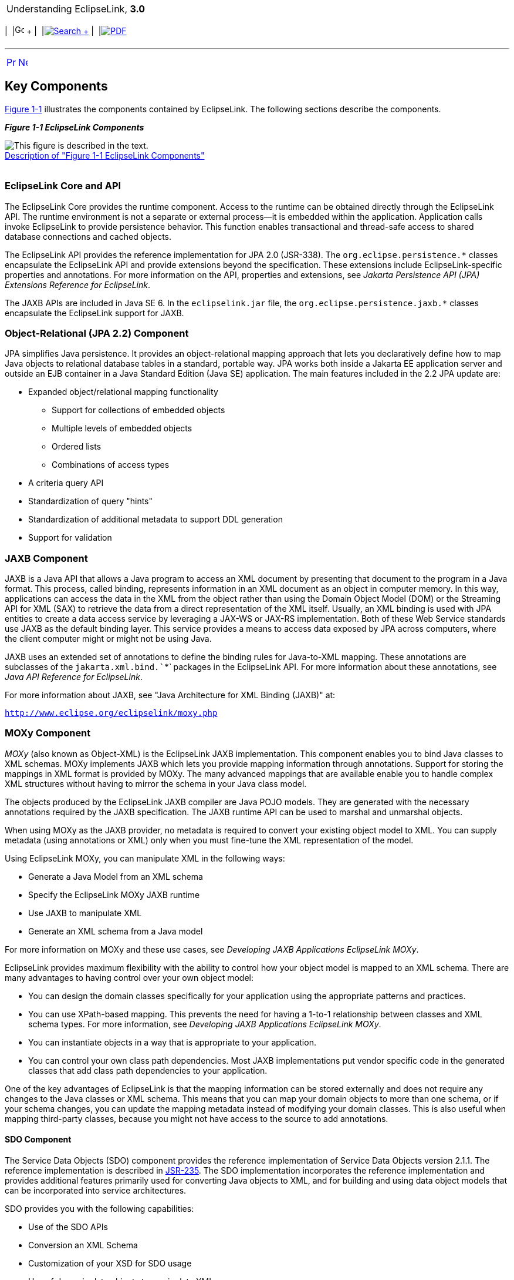 [[cse]][[top]]

[width="100%",cols="<50%,>50%",]
|=======================================================================
a|
Understanding EclipseLink, *3.0* +

 a|
[cols=",^,,^,,^",]
|=======================================================================
|  |image:../../dcommon/images/contents.png[Go To Table Of
Contents,width=16,height=16] + | 
|link:../../[image:../../dcommon/images/search.png[Search] +
] | 
|link:../eclipselink_otlcg.pdf[image:../../dcommon/images/pdf_icon.png[PDF]]
|=======================================================================

|=======================================================================

'''''

[cols="^,^,",]
|=======================================================================
|link:general003.htm[image:../../dcommon/images/larrow.png[Previous,width=16,height=16]]
|link:general005.htm[image:../../dcommon/images/rarrow.png[Next,width=16,height=16]]
| 
|=======================================================================

[[CHDIEEHG]][[OTLCG114]]

Key Components
--------------

link:#CHDGIFIA[Figure 1-1] illustrates the components contained by
EclipseLink. The following sections describe the components.

[[CHDGIFIA]][[OTLCG115]]

*_Figure 1-1 EclipseLink Components_*

image:img/otlcg_jd_002_eclipselink.png[This figure is described in the
text.,title="This figure is described in the text."] +
link:img_text/otlcg_jd_002_eclipselink.htm[Description of "Figure 1-1
EclipseLink Components"] +
 +

[[OTLCG116]]

[[sthref8]]

EclipseLink Core and API
~~~~~~~~~~~~~~~~~~~~~~~~

The EclipseLink Core provides the runtime component. Access to the
runtime can be obtained directly through the EclipseLink API. The
runtime environment is not a separate or external process—it is embedded
within the application. Application calls invoke EclipseLink to provide
persistence behavior. This function enables transactional and
thread-safe access to shared database connections and cached objects.

The EclipseLink API provides the reference implementation for JPA 2.0
(JSR-338). The `org.eclipse.persistence.*` classes encapsulate the
EclipseLink API and provide extensions beyond the specification. These
extensions include EclipseLink-specific properties and annotations. For
more information on the API, properties and extensions, see _Jakarta
Persistence API (JPA) Extensions Reference for EclipseLink_.

The JAXB APIs are included in Java SE 6. In the `eclipselink.jar` file,
the `org.eclipse.persistence.jaxb.*` classes encapsulate the EclipseLink
support for JAXB.

[[OTLCG117]]

[[sthref9]]

Object-Relational (JPA 2.2) Component
~~~~~~~~~~~~~~~~~~~~~~~~~~~~~~~~~~~~~

JPA simplifies Java persistence. It provides an object-relational
mapping approach that lets you declaratively define how to map Java
objects to relational database tables in a standard, portable way. JPA
works both inside a Jakarta EE application server and outside an EJB
container in a Java Standard Edition (Java SE) application. The main
features included in the 2.2 JPA update are:

* Expanded object/relational mapping functionality
** Support for collections of embedded objects
** Multiple levels of embedded objects
** Ordered lists
** Combinations of access types
* A criteria query API
* Standardization of query "hints"
* Standardization of additional metadata to support DDL generation
* Support for validation

[[CIHGBECC]]

JAXB Component
~~~~~~~~~~~~~~

JAXB is a Java API that allows a Java program to access an XML document
by presenting that document to the program in a Java format. This
process, called binding, represents information in an XML document as an
object in computer memory. In this way, applications can access the data
in the XML from the object rather than using the Domain Object Model
(DOM) or the Streaming API for XML (SAX) to retrieve the data from a
direct representation of the XML itself. Usually, an XML binding is used
with JPA entities to create a data access service by leveraging a JAX-WS
or JAX-RS implementation. Both of these Web Service standards use JAXB
as the default binding layer. This service provides a means to access
data exposed by JPA across computers, where the client computer might or
might not be using Java.

JAXB uses an extended set of annotations to define the binding rules for
Java-to-XML mapping. These annotations are subclasses of the
`jakarta.xml.bind.`__`*`__ packages in the EclipseLink API. For more
information about these annotations, see _Java API Reference for
EclipseLink_.

For more information about JAXB, see "Java Architecture for XML Binding
(JAXB)" at:

`http://www.eclipse.org/eclipselink/moxy.php`

[[CIHJDGEC]][[OTLCG118]]

MOXy Component
~~~~~~~~~~~~~~

_MOXy_ (also known as Object-XML) is the EclipseLink JAXB
implementation. This component enables you to bind Java classes to XML
schemas. MOXy implements JAXB which lets you provide mapping information
through annotations. Support for storing the mappings in XML format is
provided by MOXy. The many advanced mappings that are available enable
you to handle complex XML structures without having to mirror the schema
in your Java class model.

The objects produced by the EclipseLink JAXB compiler are Java POJO
models. They are generated with the necessary annotations required by
the JAXB specification. The JAXB runtime API can be used to marshal and
unmarshal objects.

When using MOXy as the JAXB provider, no metadata is required to convert
your existing object model to XML. You can supply metadata (using
annotations or XML) only when you must fine-tune the XML representation
of the model.

Using EclipseLink MOXy, you can manipulate XML in the following ways:

* Generate a Java Model from an XML schema
* Specify the EclipseLink MOXy JAXB runtime
* Use JAXB to manipulate XML
* Generate an XML schema from a Java model

For more information on MOXy and these use cases, see _Developing JAXB
Applications EclipseLink MOXy_.

EclipseLink provides maximum flexibility with the ability to control how
your object model is mapped to an XML schema. There are many advantages
to having control over your own object model:

* You can design the domain classes specifically for your application
using the appropriate patterns and practices.
* You can use XPath-based mapping. This prevents the need for having a
1-to-1 relationship between classes and XML schema types. For more
information, see _Developing JAXB Applications EclipseLink MOXy_.
* You can instantiate objects in a way that is appropriate to your
application.
* You can control your own class path dependencies. Most JAXB
implementations put vendor specific code in the generated classes that
add class path dependencies to your application.

One of the key advantages of EclipseLink is that the mapping information
can be stored externally and does not require any changes to the Java
classes or XML schema. This means that you can map your domain objects
to more than one schema, or if your schema changes, you can update the
mapping metadata instead of modifying your domain classes. This is also
useful when mapping third-party classes, because you might not have
access to the source to add annotations.

[[OTLCG119]]

[[sthref10]]

SDO Component
^^^^^^^^^^^^^

The Service Data Objects (SDO) component provides the reference
implementation of Service Data Objects version 2.1.1. The reference
implementation is described in http://jcp.org/en/home/index[JSR-235].
The SDO implementation incorporates the reference implementation and
provides additional features primarily used for converting Java objects
to XML, and for building and using data object models that can be
incorporated into service architectures.

SDO provides you with the following capabilities:

* Use of the SDO APIs
* Conversion an XML Schema
* Customization of your XSD for SDO usage
* Use of dynamic data objects to manipulate XML
* Use of static data objects
** Run the SDO compiler—generate type safe data objects
** Use type safe data objects to manipulate XML

For more information, see "Getting Started with EclipseLink SDO" in the
EclipseLink documentation:

`http://www.eclipse.org/eclipselink/moxy.php`

[[CHDIGIDF]][[OTLCG120]]

Database Web Services Component
~~~~~~~~~~~~~~~~~~~~~~~~~~~~~~~

Database Web Services (DBWS) enables simple and efficient access to
relational database artifacts by using a web service. It provides
Jakarta EE-compliant client-neutral access to the database without
having to write Java code. DBWS extends EclipseLink's core capabilities
while using existing ORM and OXM components.

DBWS has a runtime provider component that takes a service descriptor
(along with related deployment artifacts) and realizes it as a JAX-WS
2.0 Web service. The runtime provider uses EclipseLink to bridge between
the database and the XML SOAP Messages used by web service clients. For
information on DBWS architecture, see _Developing Persistence
Architectures Using EclipseLink Database Web Services Developer's
Guide_.

'''''

[width="66%",cols="50%,^,>50%",]
|=======================================================================
a|
[width="96%",cols=",^50%,^50%",]
|=======================================================================
| 
|link:general003.htm[image:../../dcommon/images/larrow.png[Previous,width=16,height=16]]
|link:general005.htm[image:../../dcommon/images/rarrow.png[Next,width=16,height=16]]
|=======================================================================


|http://www.eclipse.org/eclipselink/[image:../../dcommon/images/ellogo.png[EclipseLink,width=150]] +
a|
[cols=",^,,^,,^",]
|=======================================================================
|  |image:../../dcommon/images/contents.png[Go To Table Of
Contents,width=16,height=16] + | 
|link:../../[image:../../dcommon/images/search.png[Search] +
] | 
|link:../eclipselink_otlcg.pdf[image:../../dcommon/images/pdf_icon.png[PDF]]
|=======================================================================

|=======================================================================

[[copyright]]
Copyright © 2012 by The Eclipse Foundation under the
http://www.eclipse.org/org/documents/epl-v10.php[Eclipse Public License
(EPL)] +
